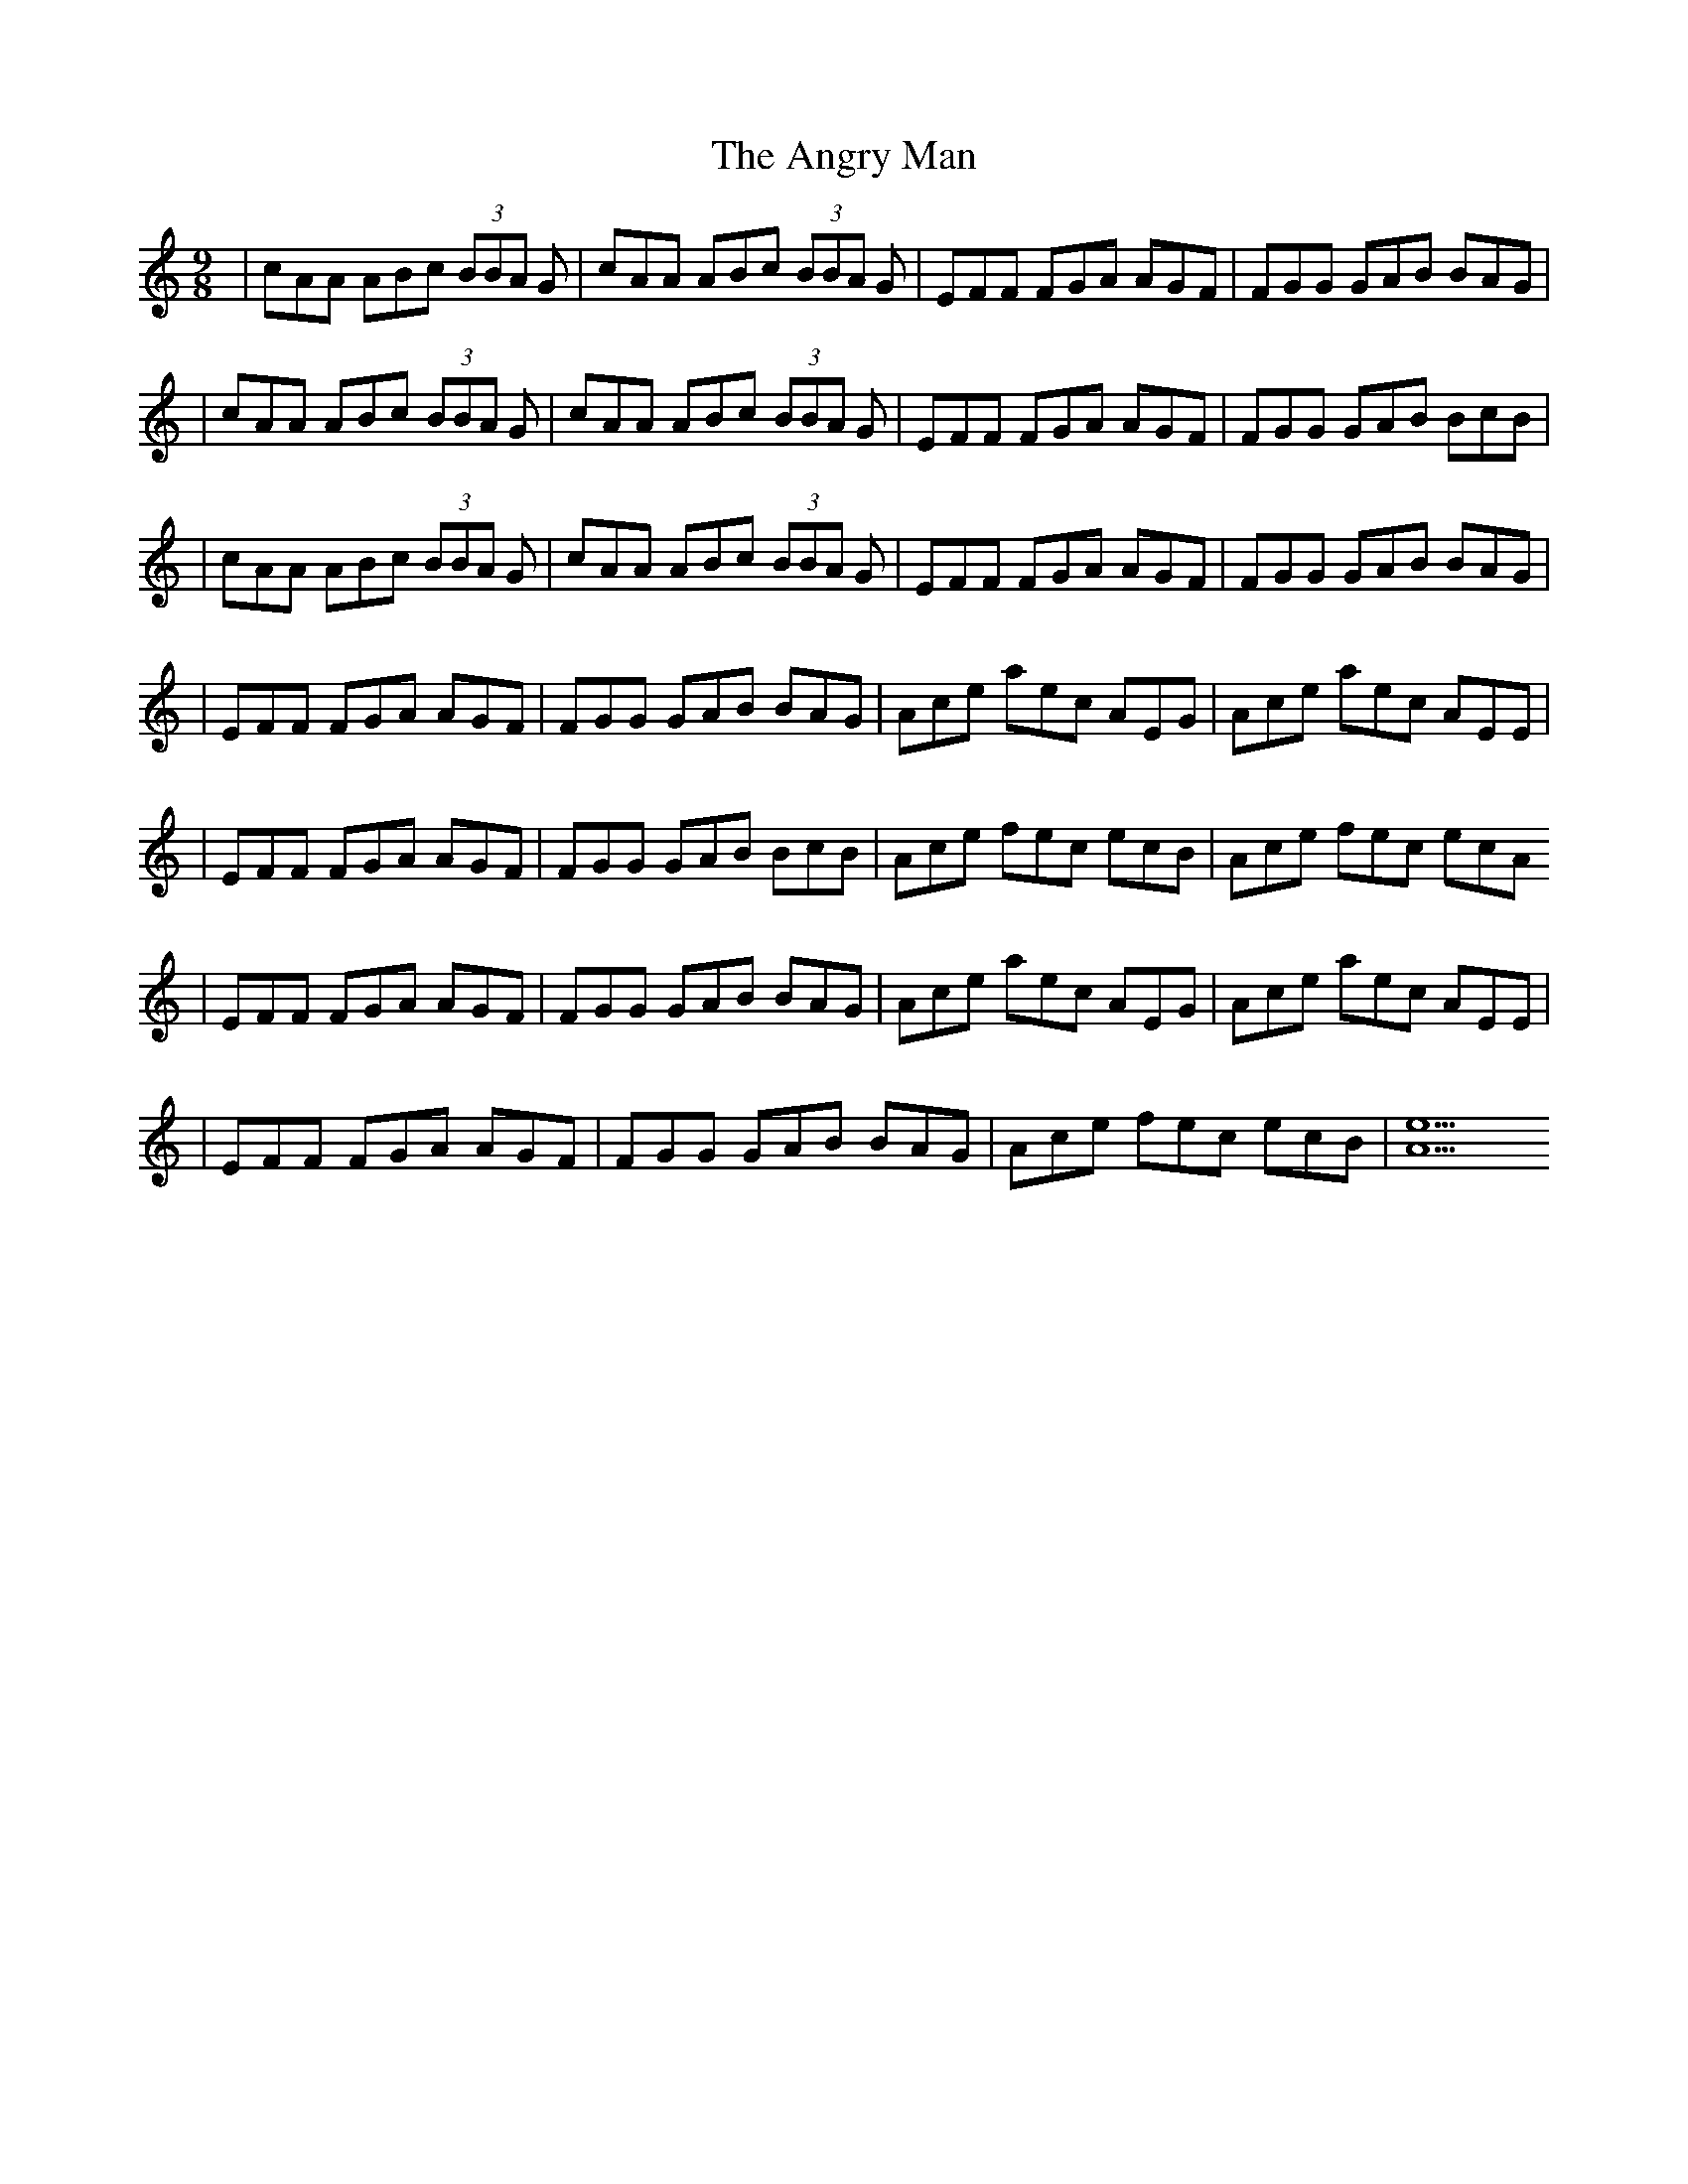 X: 1
T: Angry Man, The
Z: MikeFurbee
S: https://thesession.org/tunes/15373#setting28725
R: slip jig
M: 9/8
L: 1/8
K: Cmaj
|cAA ABc (3BBA G|cAA ABc (3BBA G|EFF FGA AGF|FGG GAB BAG|
|cAA ABc (3BBA G|cAA ABc (3BBA G|EFF FGA AGF|FGG GAB BcB|
|cAA ABc (3BBA G|cAA ABc (3BBA G|EFF FGA AGF|FGG GAB BAG|
|EFF FGA AGF|FGG GAB BAG|Ace aec AEG| Ace aec AEE|
|EFF FGA AGF|FGG GAB BcB| Ace fec ecB |Ace fec ecA
|EFF FGA AGF|FGG GAB BAG|Ace aec AEG| Ace aec AEE|
|EFF FGA AGF|FGG GAB BAG| Ace fec ecB| [A9e9]
